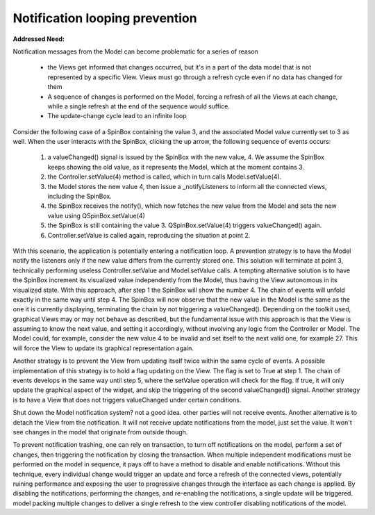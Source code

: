 Notification looping prevention
-------------------------------

**Addressed Need:**

Notification messages from the Model can become problematic for a series of
reason

   - the Views get informed that changes occurred, but it's in a part of the
     data model that is not represented by a specific View. Views must go through a
     refresh cycle even if no data has changed for them
   - A sequence of changes is performed on the Model, forcing a refresh of all the
     Views at each change, while a single refresh at the end of the sequence would
     suffice.
   - The update-change cycle lead to an infinite loop

Consider the following case of a SpinBox containing the value 3, and the associated Model value currently set to 3 as well. When the user interacts with the SpinBox, clicking the up arrow, the following sequence of events occurs:

   1. a valueChanged() signal is issued by the SpinBox with the new value, 4. We assume the SpinBox keeps showing the old value, as it represents the Model, which at the moment contains 3. 
   2. the Controller.setValue(4) method is called, which in turn calls Model.setValue(4).
   3. the Model stores the new value 4, then issue a _notifyListeners to inform all the connected views, including the SpinBox.
   4. the SpinBox receives the notify(), which now fetches the new value from the Model and sets the new value using QSpinBox.setValue(4)
   5. the SpinBox is still containing the value 3. QSpinBox.setValue(4) triggers valueChanged() again.
   6. Controller.setValue is called again, reproducing the situation at point 2.

With this scenario, the application is potentially entering a notification
loop. A prevention strategy is to have the Model notify the listeners only if
the new value differs from the currently stored one. This solution will
terminate at point 3, technically performing useless Controller.setValue and
Model.setValue calls.  A tempting alternative solution is to have the SpinBox
increment its visualized value independently from the Model, thus having the
View autonomous in its visualized state.  With this approach, after step 1 the
SpinBox will show the number 4. The chain of events will unfold exactly in the
same way until step 4. The SpinBox will now observe that the new value in the
Model is the same as the one it is currently displaying, terminating the chain
by not triggering a valueChanged().  Depending on the toolkit used, graphical
Views may or may not behave as described, but the fundamental issue with this
approach is that the View is assuming to know the next value, and setting it
accordingly, without involving any logic from the Controller or Model. The
Model could, for example, consider the new value 4 to be invalid and set itself
to the next valid one, for example 27. This will force the View to update its
graphical representation again. 

Another strategy is to prevent the View from updating itself twice within the
same cycle of events. A possible implementation of this strategy is to hold a
flag updating on the View. The flag is set to True at step 1. The chain of
events develops in the same way until step 5, where the setValue operation will
check for the flag. If true, it will only update the graphical aspect of the
widget, and skip the triggering of the second valueChanged() signal.  Another
strategy is to have a View that does not triggers valueChanged under certain
conditions. 

Shut down the Model notification system? not a good idea. other parties will
not receive events.  Another alternative is to detach the View from the
notification. It will not receive update notifications from the model, just set
the value. It won't see changes in the model that originate from outside
though.


To prevent notification trashing, one can rely on transaction, to
turn off notifications on the model, perform a set of changes, then
triggering the notification by closing the transaction.  When
multiple independent modifications must be performed on the model in
sequence, it pays off to have a method to disable and enable
notifications. Without this technique, every individual change would
trigger an update and force a refresh of the connected views,
potentially ruining performance and exposing the user to progressive
changes through the interface as each change is applied. By
disabling the notifications, performing the changes, and re-enabling
the notifications, a single update will be triggered.  model packing
multiple changes to deliver a single refresh to the view controller
disabling notifications of the model.

